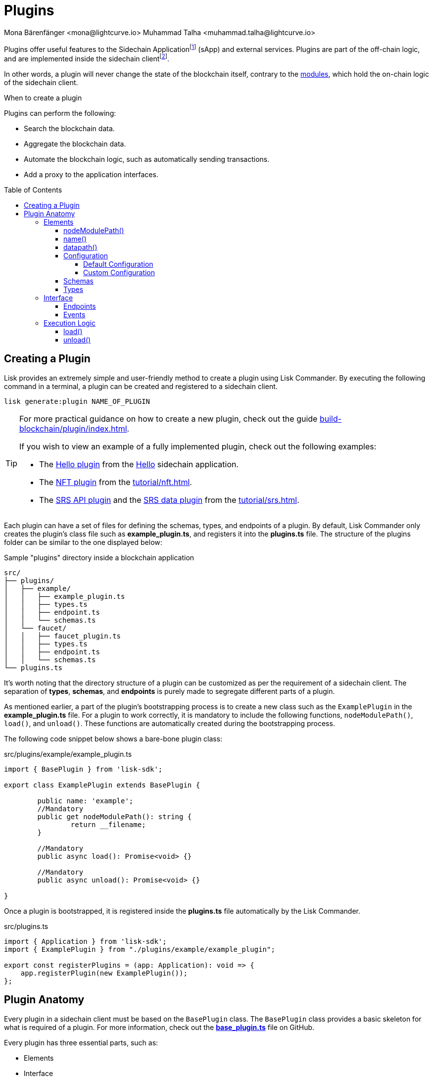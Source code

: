 = Plugins
Mona Bärenfänger <mona@lightcurve.io> Muhammad Talha <muhammad.talha@lightcurve.io>
//Settings
:toc: preamble
:toclevels: 5
:page-toclevels: 4
:idprefix:
:idseparator: -
:imagesdir: ../../assets/images
:docs_sdk: v6@lisk-sdk::
// URLs
:url_github_hello_plugin: https://github.com/LiskHQ/lisk-sdk-examples/tree/development/tutorials/hello/hello_client/src/app/plugins/hello_info
:url_github_nft_plugin: https://github.com/LiskHQ/lisk-sdk-examples/blob/development/tutorials/nft/blockchain_app/nft_api_plugin/index.js
:url_github_srs_api_plugin: https://github.com/LiskHQ/lisk-sdk-examples/blob/development/tutorials/social-recovery/blockchain_app/plugins/srs_api_plugin/index.js
:url_github_srs_data_plugin: https://github.com/LiskHQ/lisk-sdk-examples/blob/development/tutorials/social-recovery/blockchain_app/plugins/srs_data_plugin/index.js
:url_github_base_plugin: https://github.com/LiskHQ/lisk-sdk/blob/development/framework/src/plugins/base_plugin.ts
:url_github_base_endpoint: https://github.com/LiskHQ/lisk-sdk/blob/development/framework/src/plugins/base_plugin_endpoint.ts

:url_github_faucet_endpoints: https://github.com/LiskHQ/lisk-sdk/blob/development/framework-plugins/lisk-framework-faucet-plugin/src/plugin/endpoint.ts

// Project URLs
:url_advanced_architecture_config: understand-blockchain/sdk/architecture.adoc#configuration
:url_advanced_communication: understand-blockchain/sdk/rpc.adoc
:url_subscribe_events: understand-blockchain/sdk/rpc.adoc#how-to-subscribe-to-events
:url_advanced_communication_pluginschannel: {url_advanced_communication}#channel-for-plugins
:url_advanced_communication_alias: {url_advanced_communication}#alias
:url_advanced_communication_interfaces: {url_advanced_communication}#interfaces
:url_advanced_communication_invoke_endpoints: {url_advanced_communication}#how-to-invoke-endpoints
:url_guides_setup: build-blockchain/create-sidechain-app.adoc
:url_guides_setup_helloapp: {url_guides_setup}#the-hello-world-application
:url_guides_plugin: build-blockchain/plugin/index.adoc
:url_introduction_modules: understand-blockchain/sdk/modules-commands.adoc
:url_references_config: {docs_sdk}config.adoc
:url_references_config_default: {docs_sdk}config.adoc#configuration
:url_lisk_commander: {docs_sdk}references/lisk-commander/index.adoc
:url_rpc_endpoints: understand-blockchain/sdk/rpc.adoc
:url_tutorials_nft: tutorial/nft.adoc
:url_tutorials_srs: tutorial/srs.adoc
:url_sidechain_glossary: glossary.adoc#sidechain-application
:url_sapp: glossary.adoc#sapp
:url_sidechain_client: glossary.adoc#sidechain-client
// footnotes
:fn_sidechain_glossary: footnote:sidechain[See xref:{url_sidechain_glossary}[Sidechain application] for more details.]
:fn_saap_glossary: footnote:saap[See xref:{url_sapp}[sApp] for more details.]
:fn_sidechain_client_glossary: footnote:client[See xref:{url_sidechain_client}[Sidechain client] for more details.]

// TODO: Update the page by uncommenting the hyperlinks once the updated pages are available. 



Plugins offer useful features to the Sidechain Application{fn_sidechain_glossary} (sApp) and external services. Plugins are part of the off-chain logic, and are implemented inside the sidechain client{fn_sidechain_client_glossary}.

In other words, a plugin will never change the state of the blockchain itself, contrary to the xref:{url_introduction_modules}[modules], which hold the on-chain logic of the sidechain client.

.When to create a plugin
****
Plugins can perform the following:

* Search the blockchain data.
* Aggregate the blockchain data.
* Automate the blockchain logic, such as automatically sending transactions.
* Add a proxy to the application interfaces.
****

== Creating a Plugin
// Lisk provides an extremely simple and user-friendly method to create a plugin using xref:{url_lisk_commander}[Lisk Commander]. 
Lisk provides an extremely simple and user-friendly method to create a plugin using Lisk Commander. 
By executing the following command in a terminal, a plugin can be created and registered to a sidechain client.

[source,bash]
----
lisk generate:plugin NAME_OF_PLUGIN
----

[TIP]
====
For more practical guidance on how to create a new plugin, check out the guide xref:{url_guides_plugin}[].

If you wish to view an example of a fully implemented plugin, check out the following examples:

* The {url_github_hello_plugin}[Hello plugin^] from the xref:{url_guides_setup_helloapp}[Hello] sidechain application.
* The {url_github_nft_plugin}[NFT plugin^] from the xref:{url_tutorials_nft}[].
* The {url_github_srs_api_plugin}[SRS API plugin^] and the {url_github_srs_data_plugin}[SRS data plugin] from the xref:{url_tutorials_srs}[].
====

Each plugin can have a set of files for defining the schemas, types, and endpoints of a plugin.
By default, Lisk Commander only creates the plugin's class file such as *example_plugin.ts*, and registers it into the *plugins.ts* file. 
The structure of the plugins folder can be similar to the one displayed below:

.Sample "plugins" directory inside a blockchain application
----
src/
├── plugins/
│   ├── example/
│   │   ├── example_plugin.ts
│   │   ├── types.ts
│   │   ├── endpoint.ts
│   │   └── schemas.ts
│   └── faucet/
│   │   ├── faucet_plugin.ts
│   │   ├── types.ts
│   │   ├── endpoint.ts
│   │   └── schemas.ts
└── plugins.ts
----

It's worth noting that the directory structure of a plugin can be customized as per the requirement of a sidechain client. 
The separation of *types*, *schemas*, and *endpoints* is purely made to segregate different parts of a plugin.

As mentioned earlier, a part of the plugin's bootstrapping process is to create a new class such as the `ExamplePlugin` in the *example_plugin.ts* file. 
For a plugin to work correctly, it is mandatory to include the following functions, `nodeModulePath()`, `load()`, and `unload()`. These functions are automatically created during the bootstrapping process.  

The following code snippet below shows a bare-bone plugin class:

.src/plugins/example/example_plugin.ts
[source,typescript]
----
import { BasePlugin } from 'lisk-sdk';

export class ExamplePlugin extends BasePlugin {

	public name: 'example';
	//Mandatory
	public get nodeModulePath(): string {
		return __filename;
	}

	//Mandatory
	public async load(): Promise<void> {}

	//Mandatory
	public async unload(): Promise<void> {}

}
----

Once a plugin is bootstrapped, it is registered inside the *plugins.ts* file automatically by the Lisk Commander.

.src/plugins.ts
[source,typescript]
----
import { Application } from 'lisk-sdk';
import { ExamplePlugin } from "./plugins/example/example_plugin";

export const registerPlugins = (app: Application): void => {
    app.registerPlugin(new ExamplePlugin());
};
----

== Plugin Anatomy
Every plugin in a sidechain client must be based on the `BasePlugin` class.
The `BasePlugin` class provides a basic skeleton for what is required of a plugin.
For more information, check out the {url_github_base_plugin}[*base_plugin.ts*^] file on GitHub.

Every plugin has three essential parts, such as:

* Elements
* Interface
* Execution Logic

.Anatomy of an "ExamplePlugin" class based on the "BasePlugin" class
image::intro/plugin-diagram.png[plugin-diagram, 1000 ,align="center"]

=== Elements
Each plugin inherits functions and properties from the `BasePlugin` class.

==== nodeModulePath()
Whenever a plugin is bootstrapped with the Lisk Commander, a `nodeModulePath()` function is created automatically.
This function returns the path of the *plugin.ts* file.
The plugin.ts file contains information on all the plugins registered with a sidechain client.

.Example: nodeModulePath() function of a plugin
[source,typescript]
----
public get nodeModulePath(): string {
    return __filename;
}
----

==== name()
The `name()` function returns the name of the Plugin. It is inherited from the `BasePlugin` class.
The plugin name is used for routing RPC requests to or from the plugin.

.Example: name() function of the BasePlugin class
[source,typescript]
----
public get name(): string {
    const name = this.constructor.name.replace('Plugin', '');
    return name.charAt(0).toLowerCase() + name.substr(1);
}
----

==== datapath()
Lisk stores the sidechain client's data in the `~/.lisk/APPLICATION_NAME` directory. 
The `datapath()` function returns this path to the plugin so that the data specific to the application can be retrieved.

.Example: datapath() function of the BasePlugin class
[source,typescript]
----
public get dataPath(): string {
    const dirs = systemDirs(this.appConfig.system.dataPath);
    return join(dirs.plugins, this.name, 'data');
}
----

==== Configuration
Each plugin either inherits the default application's configuration or can inject custom configurations relating to a plugin. 
For more information about the default configuration, see the xref:{url_references_config_default}[Configuration page].

===== Default Configuration
Whenever you create a plugin with Lisk Commander, by default, it inherits the application's configurations as defined in the `BasePlugin` class. 
A plugin that uses the default configurations looks similar to the following: 

."ExamplePlugin" class with the default configurations
[source,typescript]
----
import { BasePlugin } from 'lisk-sdk';
// A plugin with default configuration doesn't need to define a configuration-specific schema and types objects.
export class ExamplePlugin extends BasePlugin {
}
----

===== Custom Configuration
A plugin can also have its own set of configurations that are passed to it as shown in the following code snippet below:

."FaucetPlugin" class with the custom configurations
[source,typescript]
----
import { BasePlugin, PluginInitContext, cryptography } from 'lisk-sdk';
import { configSchema } from './schemas'; //Configuration Schema
import { FaucetPluginConfig, State } from './types'; // Types Object
import { Endpoint } from './endpoint';

// A plugin with Custom Plugin configuration needs a configuration schema and types objects.
export class FaucetPlugin extends BasePlugin<FaucetPluginConfig> { //Config Type Object
    public configSchema = configSchema; //Schema Object

}
----
Each custom configuration's schema and type of values must be defined for each plugin and should be passed to the plugin class.

==== Schemas
A Schema of a plugin contains the structural information of the data accepted by a plugin. 
A schema can be for a custom configuration or for a specific kind of data that must be passed to a plugin to accommodate the business logic. 
Schemas are passed to the plugin class and are later verified by the Lisk framework. 
Usually, schemas are present inside the *schemas.ts* file located inside a plugin's folder.
The contents of the schemas.ts file are described below:

.Example: plugins/faucet/schemas.ts
[source,typescript]
----
export const configSchema = {
	$id: '#/plugins/liskFaucet/config',
	type: 'object',
	properties: {
		port: {
			type: 'integer',
			minimum: 1,
			maximum: 65535,
		},
		host: {
			type: 'string',
			format: 'ip',
		},
		encryptedPassphrase: {
			type: 'string',
			format: 'encryptedPassphrase',
			description: 'Encrypted passphrase of the genesis account',
		},
		applicationUrl: {
			type: 'string',
			format: 'uri',
			description: 'URL to connect',
		},
		fee: {
			type: 'string',
			description: 'The transaction fee used to faucet an account',
		},
		amount: {
			type: 'string',
			description: 'Number of tokens to fund an account per request',
		},
		tokenPrefix: {
			type: 'string',
			description: 'The token prefix associated with your application',
		},
		logoURL: {
			type: 'string',
			format: 'uri',
			description: 'The URL of the logo used on the UI',
		},
		captchaSecretkey: {
			type: 'string',
			description: 'The re-captcha secret key',
		},
		captchaSitekey: {
			type: 'string',
			description: 'The re-captcha site key',
		},
	},
	required: ['encryptedPassphrase', 'captchaSecretkey', 'captchaSitekey'],
	default: {
		port: 4004,
		host: '127.0.0.1',
		applicationUrl: 'ws://localhost:8080/ws',
		fee: '0.1',
		amount: '100',
		tokenPrefix: 'lsk',
	},
};

export const fundParamsSchema = {
	$id: '/lisk/faucet/fund',
	type: 'object',
	required: ['address'],
	properties: {
		address: {
			type: 'string',
			format: 'hex',
		},
		token: {
			type: 'string',
		},
	},
};

----

==== Types
All the types of variables used by a plugin are usually defined in the *types.ts* file.
Whilst schemas describe the outline and structure of the data, the types.ts file contains the definitions of all the variables that are used by a plugin.

.Example: plugins/faucet/types.ts
[source,typescript]
----
export interface FaucetPluginConfig {
	port: number;
	host: string;
	encryptedPassphrase: string;
	captchaSitekey: string;
	captchaSecretkey: string;
	applicationUrl: string;
	fee: string;
	amount: string;
	tokenPrefix: string;
	captchaSecret: string;
	logoURL?: string;
}

export interface State {
	publicKey?: Buffer;
	passphrase?: string;
}
----

=== Interface

Plugins can expose <<endpoints>>, which allows other plugins and external tools to interact with the plugin.
Plugins can also invoke endpoints exposed by other plugins and by the sApp. Plugins can also subscribe to <<events>> emitted by the blockchain. 

TIP: View the "Interfaces" section of the xref:{url_advanced_communication_interfaces}[Communication] page to see an overview of the different interfaces and their accessibility in modules, plugins, and external services.

==== Endpoints

Endpoints are functions that can be xref:{url_advanced_communication_invoke_endpoints}[invoked] via Remote-Procedure-Calls (RPC) by other plugins and external services, to request data from a plugin.

The endpoints of a plugin should be defined in the `Endpoint` class. 
The `Endpoint` class usually resides in the *endpoint.ts* file inside each plugin's directory and it inherits from the `BasePluginEndpoint` class. 
For more information, check out the {url_github_base_endpoint}[*base_plugin_endpoint.ts*^] file on GitHub. 
A {url_github_faucet_endpoints}[sample endpoint class] and one of its endpoints are available in the following code snippet below:

.Example: plugins/faucet/endpoint.ts
[source,typescript]
----

export class Endpoint extends BasePluginEndpoint {
    
    // ...

    public async authorize(context: PluginEndpointContext): Promise<{ result: string }> {
		validator.validate(authorizeParamsSchema, context.params);
		const { enable, password } = context.params;
		try {
			const parsedEncryptedPassphrase = cryptography.encrypt.parseEncryptedMessage(
				this._config.encryptedPassphrase,
			);
			const passphrase = await cryptography.encrypt.decryptMessageWithPassword(
				parsedEncryptedPassphrase,
				password as string,
				'utf-8',
			);
			const { publicKey } = cryptography.legacy.getPrivateAndPublicKeyFromPassphrase(passphrase);
			this._state.publicKey = enable ? publicKey : undefined;
			this._state.passphrase = enable ? passphrase : undefined;
			const changedState = enable ? 'enabled' : 'disabled';
			return {
				result: `Successfully ${changedState} the faucet.`,
			};
		} catch (error) {
			throw new Error('Password given is not valid.');
		}
	}

    // ...
}
----

==== Events
A plugin can subscribe to RPC events emitted by the blockchain. 
To subscribe to an event see, xref:{url_subscribe_events}[How to subscribe to events].

=== Execution Logic
The execution logic consists of functions that execute the business logic for a plugin.
By default, a bootstrapped plugin has the `load()` and `unload` functions.
More can be added if needed and all the functions have access to the methods and properties defined in the `BasePlugin` class.
The aforementioned can be accessed using `this.variable` or `this.function()` from within the plugin class.

==== load()

The `load()` method will be invoked by the controller to load the plugin.
It contains the plugin logic that is executed when the plugin is loaded in the application.

It can be used to retrieve, mutate, store and/or publish data in a specific manner, depending on the purpose of the plugin.

With the help of the RPC protocol, access to blockchain events and endpoints is available. 
The xref:{url_rpc_endpoints}[RPC Protocol] can be used to subscribe to events or to invoke certain endpoints within the application to retrieve the desired data.

.Example: load() function of the "faucet" plugin
[source,typescript]
----
public async load(): Promise<void> {
    const app = express();
    app.get('/api/config', (_req, res) => {
        const config = {
            applicationUrl: this.config.applicationUrl,
            amount: this.config.amount,
            tokenPrefix: this.config.tokenPrefix,
            captchaSitekey: this.config.captchaSitekey,
            logoURL: this.config.logoURL,
            faucetAddress: this._state.publicKey
                ? cryptography.address.getLisk32AddressFromPublicKey(this._state.publicKey)
                : undefined,
        };
        res.json(config);
    });
    app.use(express.static(join(__dirname, '../../build')));
    this._server = app.listen(this.config.port, this.config.host);
}
----

==== unload()

The `unload()` method will be invoked by the controller to unload the plugin correctly.
It is executed on application shutdown.

.Example: unload() function of the "faucet" plugin
[source,typescript]
----
public async unload(): Promise<void> {
    return new Promise((resolve, reject) => {
        this._server.close(err => {
            if (err) {
                reject(err);
                return;
            }
            resolve();
        });
    });
}
----

